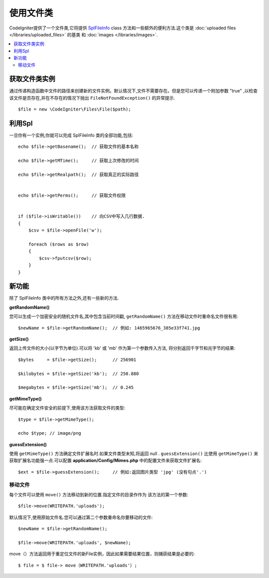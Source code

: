 ******************
使用文件类
******************

CodeIgniter提供了一个文件类,它将提供 `SplFileInfo <http://php.net/manual/en/class.splfileinfo.php>`_ class
方法和一些额外的便利方法.这个类是 :doc:`uploaded files </libraries/uploaded_files>` 的基类
和 :doc:`images </libraries/images>`.

.. contents::
    :local:
    :depth: 2

获取文件类实例
=======================

通过传递构造函数中文件的路径来创建新的文件实例。默认情况下,文件不需要存在。但是您可以传递一个附加参数 "true" ,以检查该文件是否存在,并在不存在的情况下抛出 ``FileNotFoundException()`` 的异常提示.

::

    $file = new \CodeIgniter\Files\File($path);

利用Spl
=======================

一旦你有一个实例,你就可以完成 SplFileInfo 类的全部功能,包括::

    echo $file->getBasename();  // 获取文件的基本名称

    echo $file->getMTime();     // 获取上次修改的时间

    echo $file->getRealpath();  // 获取真正的实际路径


    echo $file->getPerms();     // 获取文件权限


    if ($file->isWritable())    // 向CSV中写入几行数据.
    {
        $csv = $file->openFile('w');

        foreach ($rows as $row)
        {
            $csv->fputcsv($row);
        }
    }

新功能
============

除了 SplFileInfo 类中的所有方法之外,还有一些新的方法.

**getRandomName()**

您可以生成一个加密安全的随机文件名,其中包含当前时间戳, ``getRandomName()``
方法在移动文件时重命名文件很有用::

	$newName = $file->getRandomName();  // 例如: 1465965676_385e33f741.jpg

**getSize()**

返回上传文件的大小(以字节为单位).可以将 'kb' 或 'mb' 作为第一个参数传入方法,
将分别返回千字节和兆字节的结果::

	$bytes     = $file->getSize();      // 256901

	$kilobytes = $file->getSize('kb');  // 250.880

	$megabytes = $file->getSize('mb');  // 0.245

**getMimeType()**

尽可能在确定文件安全的前提下,使用该方法获取文件的类型::

	$type = $file->getMimeType();

	echo $type; // image/png

**guessExtension()**

使用 ``getMimeType()`` 方法确定文件扩展名时.如果文件类型未知,将返回 null . ``guessExtension()`` 比使用 ``getMimeType()`` 来获取扩展名功能强一点.可以配置 **application/Config/Mimes.php** 中的配置文件来获取文件扩展名::

	$ext = $file->guessExtension();     // 例如:返回图片类型 'jpg' (没有句点'.')

移动文件
------------

每个文件可以使用 ``move()`` 方法移动到新的位置.指定文件的目录作作为
该方法的第一个参数::

	$file->move(WRITEPATH.'uploads');

默认情况下,使用原始文件名.您可以通过第二个参数重命名你要移动的文件::

	$newName = $file->getRandomName();

	$file->move(WRITEPATH.'uploads', $newName);
	
move（）方法返回用于重定位文件的新File实例，因此如果需要结果位置，则捕获结果是必要的::

	$ file = $ file-> move（WRITEPATH.'uploads'）;
	
